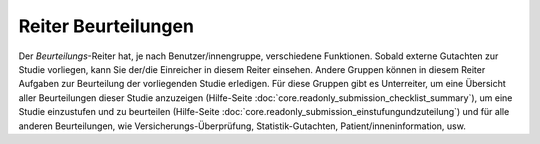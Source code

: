 ====================
Reiter Beurteilungen
====================

Der *Beurteilungs*-Reiter hat, je nach Benutzer/innengruppe, verschiedene Funktionen. Sobald externe Gutachten zur Studie vorliegen, kann Sie der/die Einreicher in diesem Reiter einsehen. Andere Gruppen können in diesem Reiter Aufgaben zur Beurteilung der vorliegenden Studie erledigen. Für diese Gruppen gibt es Unterreiter, um eine Übersicht aller Beurteilungen dieser Studie anzuzeigen (Hilfe-Seite :doc:`core.readonly_submission_checklist_summary`), um eine Studie einzustufen und zu beurteilen (Hilfe-Seite :doc:`core.readonly_submission_einstufungundzuteilung`) und für alle anderen Beurteilungen, wie Versicherungs-Überprüfung, Statistik-Gutachten, Patient/inneninformation, usw.


